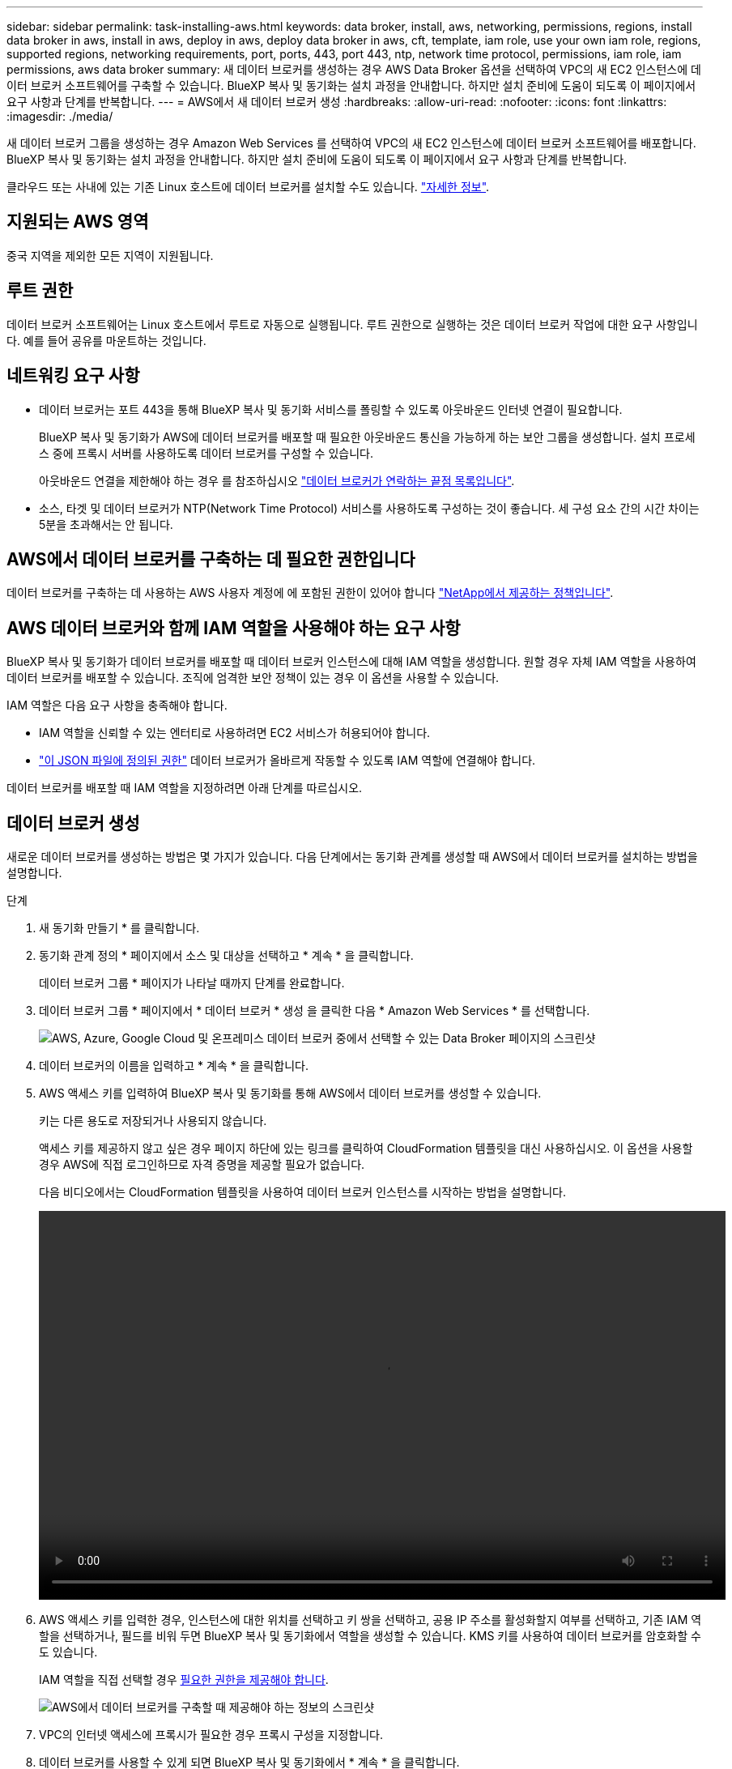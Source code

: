 ---
sidebar: sidebar 
permalink: task-installing-aws.html 
keywords: data broker, install, aws, networking, permissions, regions, install data broker in aws, install in aws, deploy in aws, deploy data broker in aws, cft, template, iam role, use your own iam role, regions, supported regions, networking requirements, port, ports, 443, port 443, ntp, network time protocol, permissions, iam role, iam permissions, aws data broker 
summary: 새 데이터 브로커를 생성하는 경우 AWS Data Broker 옵션을 선택하여 VPC의 새 EC2 인스턴스에 데이터 브로커 소프트웨어를 구축할 수 있습니다. BlueXP 복사 및 동기화는 설치 과정을 안내합니다. 하지만 설치 준비에 도움이 되도록 이 페이지에서 요구 사항과 단계를 반복합니다. 
---
= AWS에서 새 데이터 브로커 생성
:hardbreaks:
:allow-uri-read: 
:nofooter: 
:icons: font
:linkattrs: 
:imagesdir: ./media/


[role="lead"]
새 데이터 브로커 그룹을 생성하는 경우 Amazon Web Services 를 선택하여 VPC의 새 EC2 인스턴스에 데이터 브로커 소프트웨어를 배포합니다. BlueXP 복사 및 동기화는 설치 과정을 안내합니다. 하지만 설치 준비에 도움이 되도록 이 페이지에서 요구 사항과 단계를 반복합니다.

클라우드 또는 사내에 있는 기존 Linux 호스트에 데이터 브로커를 설치할 수도 있습니다. link:task-installing-linux.html["자세한 정보"].



== 지원되는 AWS 영역

중국 지역을 제외한 모든 지역이 지원됩니다.



== 루트 권한

데이터 브로커 소프트웨어는 Linux 호스트에서 루트로 자동으로 실행됩니다. 루트 권한으로 실행하는 것은 데이터 브로커 작업에 대한 요구 사항입니다. 예를 들어 공유를 마운트하는 것입니다.



== 네트워킹 요구 사항

* 데이터 브로커는 포트 443을 통해 BlueXP 복사 및 동기화 서비스를 폴링할 수 있도록 아웃바운드 인터넷 연결이 필요합니다.
+
BlueXP 복사 및 동기화가 AWS에 데이터 브로커를 배포할 때 필요한 아웃바운드 통신을 가능하게 하는 보안 그룹을 생성합니다. 설치 프로세스 중에 프록시 서버를 사용하도록 데이터 브로커를 구성할 수 있습니다.

+
아웃바운드 연결을 제한해야 하는 경우 를 참조하십시오 link:reference-networking.html["데이터 브로커가 연락하는 끝점 목록입니다"].

* 소스, 타겟 및 데이터 브로커가 NTP(Network Time Protocol) 서비스를 사용하도록 구성하는 것이 좋습니다. 세 구성 요소 간의 시간 차이는 5분을 초과해서는 안 됩니다.




== AWS에서 데이터 브로커를 구축하는 데 필요한 권한입니다

데이터 브로커를 구축하는 데 사용하는 AWS 사용자 계정에 에 포함된 권한이 있어야 합니다 https://s3.amazonaws.com/metadata.datafabric.io/docs/aws_iam_policy.json["NetApp에서 제공하는 정책입니다"^].



== [[IAM]] AWS 데이터 브로커와 함께 IAM 역할을 사용해야 하는 요구 사항

BlueXP 복사 및 동기화가 데이터 브로커를 배포할 때 데이터 브로커 인스턴스에 대해 IAM 역할을 생성합니다. 원할 경우 자체 IAM 역할을 사용하여 데이터 브로커를 배포할 수 있습니다. 조직에 엄격한 보안 정책이 있는 경우 이 옵션을 사용할 수 있습니다.

IAM 역할은 다음 요구 사항을 충족해야 합니다.

* IAM 역할을 신뢰할 수 있는 엔터티로 사용하려면 EC2 서비스가 허용되어야 합니다.
* link:media/aws_iam_policy_data_broker.json["이 JSON 파일에 정의된 권한"^] 데이터 브로커가 올바르게 작동할 수 있도록 IAM 역할에 연결해야 합니다.


데이터 브로커를 배포할 때 IAM 역할을 지정하려면 아래 단계를 따르십시오.



== 데이터 브로커 생성

새로운 데이터 브로커를 생성하는 방법은 몇 가지가 있습니다. 다음 단계에서는 동기화 관계를 생성할 때 AWS에서 데이터 브로커를 설치하는 방법을 설명합니다.

.단계
. 새 동기화 만들기 * 를 클릭합니다.
. 동기화 관계 정의 * 페이지에서 소스 및 대상을 선택하고 * 계속 * 을 클릭합니다.
+
데이터 브로커 그룹 * 페이지가 나타날 때까지 단계를 완료합니다.

. 데이터 브로커 그룹 * 페이지에서 * 데이터 브로커 * 생성 을 클릭한 다음 * Amazon Web Services * 를 선택합니다.
+
image:screenshot-aws.png["AWS, Azure, Google Cloud 및 온프레미스 데이터 브로커 중에서 선택할 수 있는 Data Broker 페이지의 스크린샷"]

. 데이터 브로커의 이름을 입력하고 * 계속 * 을 클릭합니다.
. AWS 액세스 키를 입력하여 BlueXP 복사 및 동기화를 통해 AWS에서 데이터 브로커를 생성할 수 있습니다.
+
키는 다른 용도로 저장되거나 사용되지 않습니다.

+
액세스 키를 제공하지 않고 싶은 경우 페이지 하단에 있는 링크를 클릭하여 CloudFormation 템플릿을 대신 사용하십시오. 이 옵션을 사용할 경우 AWS에 직접 로그인하므로 자격 증명을 제공할 필요가 없습니다.

+
[[CFT]] 다음 비디오에서는 CloudFormation 템플릿을 사용하여 데이터 브로커 인스턴스를 시작하는 방법을 설명합니다.

+
video::video_cloud_sync.mp4[width=848,height=480]
. AWS 액세스 키를 입력한 경우, 인스턴스에 대한 위치를 선택하고 키 쌍을 선택하고, 공용 IP 주소를 활성화할지 여부를 선택하고, 기존 IAM 역할을 선택하거나, 필드를 비워 두면 BlueXP 복사 및 동기화에서 역할을 생성할 수 있습니다. KMS 키를 사용하여 데이터 브로커를 암호화할 수도 있습니다.
+
IAM 역할을 직접 선택할 경우 <<iam,필요한 권한을 제공해야 합니다>>.

+
image:screenshot_aws_data_broker.png["AWS에서 데이터 브로커를 구축할 때 제공해야 하는 정보의 스크린샷"]

. VPC의 인터넷 액세스에 프록시가 필요한 경우 프록시 구성을 지정합니다.
. 데이터 브로커를 사용할 수 있게 되면 BlueXP 복사 및 동기화에서 * 계속 * 을 클릭합니다.
+
다음 이미지는 AWS에 성공적으로 구축된 인스턴스를 보여줍니다.

+
image:screenshot-data-broker-group-selected.png["이 스크린샷은 성공적으로 배포된 인스턴스를 보여 줍니다. 인터페이스에는 AWS 네트워킹을 포함한 인스턴스에 대한 세부 정보가 표시됩니다."]

. 마법사의 페이지를 완료하여 새 동기화 관계를 생성합니다.


.결과
AWS에 데이터 브로커를 구축하고 새로운 동기화 관계를 생성했습니다. 이 데이터 브로커 그룹을 추가 동기화 관계에 사용할 수 있습니다.



== 데이터 브로커 인스턴스에 대한 세부 정보

BlueXP 복사 및 동기화는 다음 구성을 사용하여 AWS에서 데이터 브로커를 생성합니다.

인스턴스 유형:: m5n.xlarge(m5n.xlarge)(해당 지역에서 사용할 수 있는 경우), 그렇지 않은 경우 m5.xlarge
vCPU:: 4
RAM:: 16GB
운영 체제:: Amazon Linux 2023
디스크 크기 및 유형입니다:: 10GB GP2 SSD

